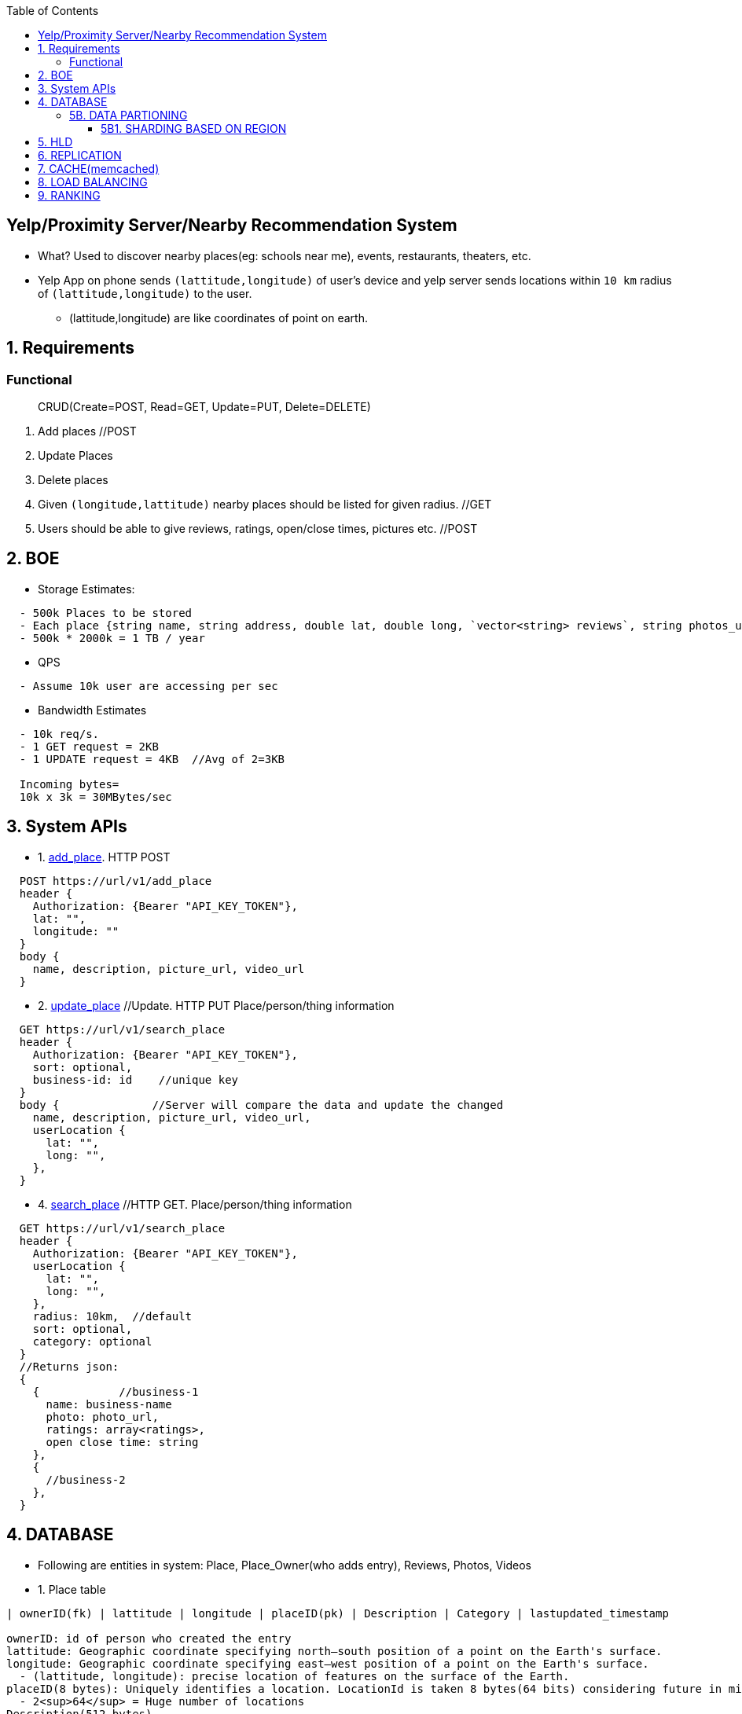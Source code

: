 :toc:
:toclevels: 6


== Yelp/Proximity Server/Nearby Recommendation System
* What? Used to discover nearby places(eg: schools near me), events, restaurants, theaters, etc.
* Yelp App on phone sends `(lattitude,longitude)` of user's device and yelp server sends locations within `10 km` radius of `(lattitude,longitude)` to the user.
  - (lattitude,longitude) are like coordinates of point on earth.

== 1. Requirements
=== Functional
> CRUD(Create=POST, Read=GET, Update=PUT, Delete=DELETE)
[[req-1]]
1. Add places  //POST
[[req-2]]
2. Update Places
[[req-3]]
3. Delete places
[[req-4]]
4. Given `(longitude,lattitude)` nearby places should be listed for given radius.  //GET
[[req-5]]
5. Users should be able to give reviews, ratings, open/close times, pictures etc.    //POST

== 2. BOE
* Storage Estimates:
```c
  - 500k Places to be stored
  - Each place {string name, string address, double lat, double long, `vector<string> reviews`, string photos_url}  = 2000 KB
  - 500k * 2000k = 1 TB / year
```
* QPS
```c
  - Assume 10k user are accessing per sec
```
* Bandwidth Estimates
```c
  - 10k req/s.
  - 1 GET request = 2KB
  - 1 UPDATE request = 4KB  //Avg of 2=3KB

  Incoming bytes=
  10k x 3k = 30MBytes/sec
```
  
== 3. System APIs
* 1. <<req-1, add_place>>. HTTP POST
```c
  POST https://url/v1/add_place
  header {
    Authorization: {Bearer "API_KEY_TOKEN"},
    lat: "",
    longitude: ""
  }
  body {
    name, description, picture_url, video_url
  }
```

* 2. <<req-2, update_place>>  //Update. HTTP PUT   Place/person/thing information
```c
  GET https://url/v1/search_place
  header {
    Authorization: {Bearer "API_KEY_TOKEN"},
    sort: optional,
    business-id: id    //unique key
  }
  body {              //Server will compare the data and update the changed
    name, description, picture_url, video_url,
    userLocation {
      lat: "",
      long: "",
    },
  }
```

* 4. <<req-4, search_place>>  //HTTP GET.     Place/person/thing information
```c
  GET https://url/v1/search_place
  header {
    Authorization: {Bearer "API_KEY_TOKEN"},
    userLocation {
      lat: "",
      long: "",
    },
    radius: 10km,  //default
    sort: optional,
    category: optional
  }
  //Returns json:
  {
    {            //business-1
      name: business-name
      photo: photo_url,
      ratings: array<ratings>,
      open close time: string
    },
    {
      //business-2
    },
  }
```

== 4. DATABASE
* Following are entities in system: Place, Place_Owner(who adds entry), Reviews, Photos, Videos

* 1. Place table
```c
| ownerID(fk) | lattitude | longitude | placeID(pk) | Description | Category | lastupdated_timestamp

ownerID: id of person who created the entry
lattitude: Geographic coordinate specifying north–south position of a point on the Earth's surface.
longitude: Geographic coordinate specifying east–west position of a point on the Earth's surface.  
  - (lattitude, longitude): precise location of features on the surface of the Earth.
placeID(8 bytes): Uniquely identifies a location. LocationId is taken 8 bytes(64 bits) considering future in mind.
  - 2<sup>64</sup> = Huge number of locations
Description(512 bytes)
Category(1 byte): E.g., coffee shop, restaurant, theater, etc.
```

* 2. Place_owner table
```c
| ownerID(pk) | name | email | secret_key | placeID(fk) | created_timestamp |

placeId: locations this owner owns
created_timestamp: profile created by owner at this time
```

* 3. Reviews table
```c
| review_id(pk) | creator_name | creator_email | review_description | placeID(fk) | created_timestamp |
```

* 4. Place Photo table
```c
| photo_id(pk) | active | photo_url | placeID(fk) | created_timestamp | marked_inactive_timestamp |

active: Is photo active on website, ie getting displayed. We will remove photo from db
  after 30 days, if marks inactive
photo_url: 
```

* 5. Place video table

* 6. Reviews table

### 5B. DATA PARTIONING
#### 5B1. SHARDING BASED ON REGION
  - Storing all places having particular zip code on set of servers.
  - Over time, some regions can end up storing a lot of places compared to others
#### 5B1. SHARDING BASED ON LOCATION ID
  - Using locationID to hash function. ServerID is generated. Data will be stored here.

== 5. HLD
- Information of places to be stored in **SQL DB** and databases are arranged in **[Quad Tree format](/DS_Questions/Data_Structures/Trees/M-Ary_Trees/Quad_Tree/)** for searching faster.
- Whole whole world map is divided into **grids**. Grids will have coordinates(ie location of places). SQL DB will store information of grids. 1 grid can reside on multiple servers.
```c
Quad Tree 
           [root]
          / | \ \

  struct gridNode_or_dbNode {
    uint32 gridId_or_dbID;            //gridId hash gives the DB where (latt-start,long-start,latt-end,long-end) are stored
    double lattitude-start,lattitude-end;
    double longitude-start,longitude-end;
    struct grid *child[4];
  }  
```
- ***Case-1: User queries `Hotels near me`***
  - User's device provides self (lattitude,longitude). Search is started from `[root]` node of quadTree & based on (start,end) lat, long stored, query is passed to appropriate child
```c
(lat, lon) => (lattitude, longitude)

    User
  Schools near me
1. Google-map sends self
  (lat,lon) --->  CDN
               if info is not stale
               return, redirect to
        <----- approapriate Datacenter

  1. User
  (lat,lon)     <---------------- Data center ----------------------------------------------------------->
      ------>    LB     2. APP-SERVER
                  -----> lat,lon 
                        Create transaction_id(tid),
                        get token     ---org secret-->  IAM(provides validation tokens)
                                      <---------------
                        Send on kafka
                        (lat,lon,tid,token,topic=xx)
                                -----------------> Kafka

                        4. DB-SEARCHER <---------------
                        (subscribed to topic=xx)
                        verifies token ---------------------> IAM
                                       <------------------------
                         Creates dbID of quadtree(root)
                         yy->|Hash|->x
                          ---- search in db(id=x)(lat,lon) -->  QUADTREE(root) //DBs arranged in quadtree format
                                                                jump to appropriate child
                                                                   Lat_endchild1 < lat && Lon_endchild1 < lon
                         DB-SEARCHER <---- gridId of child-2 ----  Look at child-2
                         gridId-child1->|Hash|->yy
                                  --- search in db=yy (lat,lon) ->  child-2
                                  <---- gridId of child-10 ----     Look at child-10
                         gridId-child10->|Hash|->zz
                                  --- search in db=zz (lat,lon) ->  child-10
                               <---- hotels in 10km of (lat,lon) -------
                          Create json
                          (json,transaction_id)----------------> Kafka
                          
                          5. SENDER uServer <-----------------------
                          Get user's hostname using tid
                          Send json(Hotels in 10km) to user
  6. User
       <--json(Hotels in 10km)--
```
  - ***GRID SIZE***: Dynamically adjust the grid size such that whenever grid gets lot of places(maybe > 500) break it down to create smaller grids.
    - So, whenever a grid reaches 500 things, ***break it down into four grids*** of equal size and distribute places among them.
      - Thickly populated areas like San Francisco will have a lot of grids.
      - Sparsely populated area like the Pacific Ocean will have large grids with places only around the coastal lines.
    - All the leaf nodes will represent the grids that cannot be further broken down
  - **Finding neighbouring grid of given grid***
    - Note only leaf node can contain list of locations
    - All leaf nodes of a parent will be neighbours. We can connect all leaves using `doubly linked list` and move easiy between them.
  - **MEMORY REQUIREMENTS**
    - Number of Grids
      - Total earth area = 200 * 10<sub>6</sub> sq miles. (200 Million sq miles)
      - let's take grid diagonal = 10 miles
      - Total Grids = 20 Million
    - objectId=4 bytes, lattitude,longitude=8bytes.   24 bytes
    - Database requirement:  24 * 20 * 10<sub>6</sub> = 4 * 10<sub>9</sub> = 4 GB
    - QuadTree: objectID(4 bytes) + 4 pointers(32 bytes) = 36 * 20 * 10<sub>6</sub> = 7 GB
  
  - ***Case-2: Storing Place/Thing information on QuadTree, SQL-DB***
```
User                            
click on add New place
- Fill category
- Pick place on map(Lattitude-n, Longitude-n)
- Add name of place
         Authentication-happened
-Add_Place(lattitude-n,long-n,category,name)   <-------------------Data center-------------------->
                            |-------------->  APP-SERVER    
                                     Search (lattitude-n,long-n) in QuadTree
                                                 |----(lattitude-n,long-n)---->   QUADTREE(root)
                                                 |                                 / | \ \
                                                 |                       lattitude-start < lattitude-n < lattitude-end
                                                 |                       longitude-start < longitude-n < longitude-end
                                                 |                        Node-89 will store lattitude-n,longitude-n
                                                 |  <--gridID of Node89---------------|
                                                 |
                                        gridId->|Hash|->ServerID(3)                  DB-1
                                                      DB-3 will store infor
                                                             ---information----->    DB-3
                                                                              objectID,lattitude,longitude,locationID
                                                                              Description,Category
 
```
   
  
## 6. REPLICATION
  - **QUad-tree** We will have replication of quad-tree in master-slave configuration 
    - Master: caters all writes. Syncs data to replica
    - Replica: Can serve Read traffic.
  - **Server dies**
    - We can have a secondary replica of each server and, if primary dies, it can take control after the failover. 
    - Both primary and secondary servers will have the same QuadTree structure.
    
## 7. CACHE(memcached)
  - To deal with hot Places, we can introduce a cache in front of our database.
  - Based on clients’ usage pattern, we can adjust how many cache servers we need.
  - Cache Eviction policy: LRU
  
## 8. LOAD BALANCING
  - At 2 places load balancers can be placed:
    a. Between clients and Application servers
    b. B/w application & backend servers.
    
## 9. RANKING
- **WHAT** rank the search results by proximity, popularity, relevance.
- **How**
  - Store the start given by user for place in QuadTree and database both.
  - While searching for the top 100 places in a given radius, we can ask each partition of the QuadTree to return the top 100 places with maximum popularity. 
  - Assuming the popularity of a place is not expected to reflect in the system within a few hours, we can decide to update it once or twice a day, especially when the load on the system is minimum
